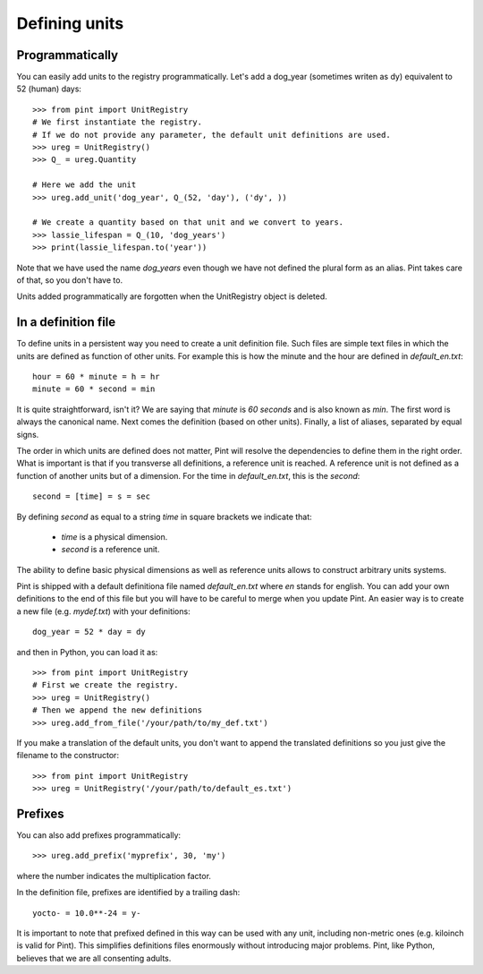 .. _defining:

Defining units
==============

Programmatically
----------------

You can easily add units to the registry programmatically. Let's add a dog_year (sometimes writen as dy) equivalent to 52 (human) days::

   >>> from pint import UnitRegistry
   # We first instantiate the registry.
   # If we do not provide any parameter, the default unit definitions are used.
   >>> ureg = UnitRegistry()
   >>> Q_ = ureg.Quantity

   # Here we add the unit
   >>> ureg.add_unit('dog_year', Q_(52, 'day'), ('dy', ))

   # We create a quantity based on that unit and we convert to years.
   >>> lassie_lifespan = Q_(10, 'dog_years')
   >>> print(lassie_lifespan.to('year'))

Note that we have used the name `dog_years` even though we have not defined the plural form as an alias. Pint takes care of that, so you don't have to.

Units added programmatically are forgotten when the UnitRegistry object is deleted.


In a definition file
--------------------

To define units in a persistent way you need to create a unit definition file. Such files are simple text files in which the units are defined as function of other units. For example this is how the minute and the hour are defined in `default_en.txt`::

    hour = 60 * minute = h = hr
    minute = 60 * second = min

It is quite straightforward, isn't it? We are saying that `minute` is `60 seconds` and is also known as `min`. The first word is always the canonical name. Next comes the definition (based on other units). Finally, a list of aliases, separated by equal signs.

The order in which units are defined does not matter, Pint will resolve the dependencies to define them in the right order. What is important is that if you transverse all definitions, a reference unit is reached. A reference unit is not defined as a function of another units but of a dimension. For the time in `default_en.txt`, this is the `second`::

    second = [time] = s = sec

By defining `second` as equal to a string `time` in square brackets we indicate that:

 * `time` is a physical dimension.
 * `second` is a reference unit.

The ability to define basic physical dimensions as well as reference units allows to construct arbitrary units systems.

Pint is shipped with a default definitiona file named `default_en.txt` where `en` stands for english. You can add your own definitions to the end of this file but you will have to be careful to merge when you update Pint. An easier way is to create a new file (e.g. `mydef.txt`) with your definitions::

   dog_year = 52 * day = dy

and then in Python, you can load it as::

   >>> from pint import UnitRegistry
   # First we create the registry.
   >>> ureg = UnitRegistry()
   # Then we append the new definitions
   >>> ureg.add_from_file('/your/path/to/my_def.txt')

If you make a translation of the default units, you don't want to append the translated definitions so you just give the filename to the constructor::

   >>> from pint import UnitRegistry
   >>> ureg = UnitRegistry('/your/path/to/default_es.txt')


Prefixes
--------

You can also add prefixes programmatically::

   >>> ureg.add_prefix('myprefix', 30, 'my')

where the number indicates the multiplication factor.

In the definition file, prefixes are identified by a trailing dash::

   yocto- = 10.0**-24 = y-

It is important to note that prefixed defined in this way can be used with any unit, including non-metric ones (e.g. kiloinch is valid for Pint). This simplifies definitions files enormously without introducing major problems. Pint, like Python, believes that we are all consenting adults.
